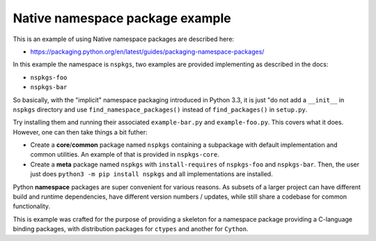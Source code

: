 Native namespace package example
================================

This is an example of using Native namespace packages are described here:

* https://packaging.python.org/en/latest/guides/packaging-namespace-packages/

In this example the namespace is ``nspkgs``, two examples are provided
implementing as described in the docs:

* ``nspkgs-foo``
* ``nspkgs-bar``

So basically, with the "implicit" namespace packaging introduced in Python 3.3,
it is just "do not add a ``__init__`` in ``nspkgs`` directory and use
``find_namespace_packages()`` instead of ``find_packages()`` in ``setup.py``.

Try installing them and running their associated ``example-bar.py`` and
``example-foo.py``. This covers what it does. However, one can then take things
a bit futher:

* Create a **core**/**common** package named ``nspkgs`` containing a subpackage
  with default implementation and common utilities. An example of that is
  provided in ``nspkgs-core``.

* Create a **meta** package named ``nspkgs`` with ``install-requires`` of
  ``nspkgs-foo`` and ``nspkgs-bar``. Then, the user just does ``python3 -m pip
  install nspkgs`` and all implementations are installed.

Python **namespace** packages are super convenient for various reasons. As
subsets of a larger project can have different build and runtime dependencies,
have different version numbers / updates, while still share a codebase for
common functionality.

This is example was crafted for the purpose of providing a skeleton for a
namespace package providing a C-language binding packages, with distribution
packages for ``ctypes`` and another for ``Cython``.
